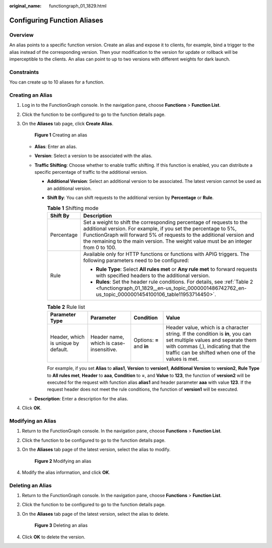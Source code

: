 :original_name: functiongraph_01_1829.html

.. _functiongraph_01_1829:

Configuring Function Aliases
============================

Overview
--------

An alias points to a specific function version. Create an alias and expose it to clients, for example, bind a trigger to the alias instead of the corresponding version. Then your modification to the version for update or rollback will be imperceptible to the clients. An alias can point to up to two versions with different weights for dark launch.

Constraints
-----------

You can create up to 10 aliases for a function.

Creating an Alias
-----------------

#. Log in to the FunctionGraph console. In the navigation pane, choose **Functions** > **Function List**.

#. Click the function to be configured to go to the function details page.

#. On the **Aliases** tab page, click **Create Alias**.


   .. figure:: /_static/images/en-us_image_0000002262516774.png
      :alt: **Figure 1** Creating an alias

      **Figure 1** Creating an alias

   -  **Alias**: Enter an alias.
   -  **Version**: Select a version to be associated with the alias.
   -  **Traffic Shifting**: Choose whether to enable traffic shifting. If this function is enabled, you can distribute a specific percentage of traffic to the additional version.

      -  **Additional Version**: Select an additional version to be associated. The latest version cannot be used as an additional version.

      -  **Shift By**: You can shift requests to the additional version by **Percentage** or **Rule**.

         .. table:: **Table 1** Shifting mode

            +-----------------------------------+-------------------------------------------------------------------------------------------------------------------------------------------------------------------------------------------------------------------------------------------------------------------------------------------------------+
            | Shift By                          | Description                                                                                                                                                                                                                                                                                           |
            +===================================+=======================================================================================================================================================================================================================================================================================================+
            | Percentage                        | Set a weight to shift the corresponding percentage of requests to the additional version. For example, if you set the percentage to 5%, FunctionGraph will forward 5% of requests to the additional version and the remaining to the main version. The weight value must be an integer from 0 to 100. |
            +-----------------------------------+-------------------------------------------------------------------------------------------------------------------------------------------------------------------------------------------------------------------------------------------------------------------------------------------------------+
            | Rule                              | Available only for HTTP functions or functions with APIG triggers. The following parameters need to be configured:                                                                                                                                                                                    |
            |                                   |                                                                                                                                                                                                                                                                                                       |
            |                                   | -  **Rule Type**: Select **All rules met** or **Any rule met** to forward requests with specified headers to the additional version.                                                                                                                                                                  |
            |                                   | -  **Rules**: Set the header rule conditions. For details, see :ref:`Table 2 <functiongraph_01_1829__en-us_topic_0000001486742762_en-us_topic_0000001454100106_table11953714450>`.                                                                                                                    |
            +-----------------------------------+-------------------------------------------------------------------------------------------------------------------------------------------------------------------------------------------------------------------------------------------------------------------------------------------------------+

         .. _functiongraph_01_1829__en-us_topic_0000001486742762_en-us_topic_0000001454100106_table11953714450:

         .. table:: **Table 2** Rule list

            +-------------------------------------+-----------------------------------------+---------------------------+-----------------------------------------------------------------------------------------------------------------------------------------------------------------------------------------------------------------+
            | Parameter Type                      | Parameter                               | Condition                 | Value                                                                                                                                                                                                           |
            +=====================================+=========================================+===========================+=================================================================================================================================================================================================================+
            | Header, which is unique by default. | Header name, which is case-insensitive. | Options: **=** and **in** | Header value, which is a character string. If the condition is **in**, you can set multiple values and separate them with commas (,), indicating that the traffic can be shifted when one of the values is met. |
            +-------------------------------------+-----------------------------------------+---------------------------+-----------------------------------------------------------------------------------------------------------------------------------------------------------------------------------------------------------------+

         For example, if you set **Alias** to **alias1**, **Version** to **version1**, **Additional Version** to **version2**, **Rule Type** to **All rules met**, **Header** to **aaa**, **Condition** to **=**, and **Value** to **123**, the function of **version2** will be executed for the request with function alias **alias1** and header parameter **aaa** with value **123**. If the request header does not meet the rule conditions, the function of **version1** will be executed.

   -  **Description**: Enter a description for the alias.

#. Click **OK**.

Modifying an Alias
------------------

#. Return to the FunctionGraph console. In the navigation pane, choose **Functions** > **Function List**.

#. Click the function to be configured to go to the function details page.

#. On the **Aliases** tab page of the latest version, select the alias to modify.


   .. figure:: /_static/images/en-us_image_0000002297116837.png
      :alt: **Figure 2** Modifying an alias

      **Figure 2** Modifying an alias

#. Modify the alias information, and click **OK**.

Deleting an Alias
-----------------

#. Return to the FunctionGraph console. In the navigation pane, choose **Functions** > **Function List**.

#. Click the function to be configured to go to the function details page.

#. On the **Aliases** tab page of the latest version, select the alias to delete.


   .. figure:: /_static/images/en-us_image_0000002262459860.png
      :alt: **Figure 3** Deleting an alias

      **Figure 3** Deleting an alias

#. Click **OK** to delete the version.

